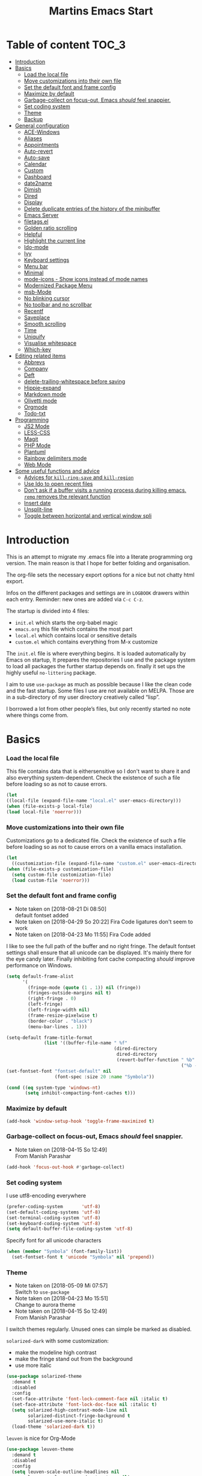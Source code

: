 ﻿#+TITLE: Martins Emacs Start
#+OPTIONS: html-postamble:nil html-preamble:t tex:t
#+OPTIONS: toc:3 num:nil ^:nil creator:nil timestamp:nil d:t
* Table of content                                                    :TOC_3:
- [[#introduction][Introduction]]
- [[#basics][Basics]]
    - [[#load-the-local-file][Load the local file]]
    - [[#move-customizations-into-their-own-file][Move customizations into their own file]]
    - [[#set-the-default-font-and-frame-config][Set the default font and frame config]]
    - [[#maximize-by-default][Maximize by default]]
    - [[#garbage-collect-on-focus-out-emacs-should-feel-snappier][Garbage-collect on focus-out, Emacs /should/ feel snappier.]]
    - [[#set-coding-system][Set coding system]]
    - [[#theme][Theme]]
    - [[#backup][Backup]]
- [[#general-configuration][General configuration]]
    - [[#ace-windows][ACE-Windows]]
    - [[#aliases][Aliases]]
    - [[#appointments][Appointments]]
    - [[#auto-revert][Auto-revert]]
    - [[#auto-save][Auto-save]]
    - [[#calendar][Calendar]]
    - [[#custom][Custom]]
    - [[#dashboard][Dashboard]]
    - [[#date2name][date2name]]
    - [[#dimish][Dimish]]
    - [[#dired][Dired]]
    - [[#display][Display]]
    - [[#delete-duplicate-entries-of-the-history-of-the-minibuffer][Delete duplicate entries of the history of the minibuffer]]
    - [[#emacs-server][Emacs Server]]
    - [[#filetagsel][filetags.el]]
    - [[#golden-ratio-scrolling][Golden ratio scrolling]]
    - [[#helpful][Helpful]]
    - [[#highlight-the-current-line][Highlight the current line]]
    - [[#ido-mode][Ido-mode]]
    - [[#ivy][Ivy]]
    - [[#keyboard-settings][Keyboard settings]]
    - [[#menu-bar][Menu bar]]
    - [[#minimal][Minimal]]
    - [[#mode-icons---show-icons-instead-of-mode-names][mode-icons - Show icons instead of mode names]]
    - [[#modernized-package-menu][Modernized Package Menu]]
    - [[#msb-mode][msb-Mode]]
    - [[#no-blinking-cursor][No blinking cursor]]
    - [[#no-toolbar-and-no-scrollbar][No toolbar and no scrollbar]]
    - [[#recentf][Recentf]]
    - [[#saveplace][Saveplace]]
    - [[#smooth-scrolling][Smooth scrolling]]
    - [[#time][Time]]
    - [[#uniquify][Uniquify]]
    - [[#visualise-whitespace][Visualise whitespace]]
    - [[#which-key][Which-key]]
- [[#editing-related-items][Editing related items]]
    - [[#abbrevs][Abbrevs]]
    - [[#company][Company]]
    - [[#deft][Deft]]
    - [[#delete-trailing-whitespace-before-saving][delete-trailing-whitespace before saving]]
    - [[#hippie-expand][Hippie-expand]]
    - [[#markdown-mode][Markdown mode]]
    - [[#olivetti-mode][Olivetti mode]]
    - [[#orgmode][Orgmode]]
    - [[#todo-txt][Todo-txt]]
- [[#programming][Programming]]
    - [[#js2-mode][JS2 Mode]]
    - [[#less-css][LESS-CSS]]
    - [[#magit][Magit]]
    - [[#php-mode][PHP Mode]]
    - [[#plantuml][Plantuml]]
    - [[#rainbow-delimiters-mode][Rainbow delimiters mode]]
    - [[#web-mode][Web Mode]]
- [[#some-useful-functions-and-advice][Some useful functions and advice]]
    - [[#advices-for-kill-ring-save-and-kill-region][Advices for =kill-ring-save= and =kill-region=]]
    - [[#use-ido-to-open-recent-files][Use Ido to open recent files]]
    - [[#dont-ask-if-a-buffer-visits-a-running-process-during-killing-emacs-remq-removes-the-relevant-function][Don't ask if a buffer visits a running process during killing emacs. =remq= removes the relevant function]]
    - [[#insert-date][Insert date]]
    - [[#unsplit-line][Unsplit-line]]
    - [[#toggle-between-horizontal-and-vertical-window-spli][Toggle between horizontal and vertical window spli]]

* Introduction
  :PROPERTIES:
  :CUSTOM_ID: introduction
  :END:
  This is an attempt to migrate my .emacs file into a literate programming org
  version. The main reason is that I hope for better folding and organisation.

  The org-file sets the necessary export options for a nice but not chatty html export.

  Infos on the different packages and settings are in =LOGBOOK= drawers within each
  entry. Reminder: new ones are added via =C-c C-z=.

  The startup is divided into 4 files:
  - =init.el= which starts the org-babel magic
  - =emacs.org= this file which contains the most part
  - =local.el= which contains local or sensitive details
  - =custom.el= which contains everything from M-x customize

  The =init.el= file is where everything begins. It is loaded automatically by Emacs on
  startup, It prepares the repositories I use and the package system to load all packages
  the further startup depends on. finally it set ups the highly useful =no-littering=
  package.

 I aim to use =use-package= as much as possible because I like the clean code and the fast
startup. Some files I use are not available on MELPA. Those are in a sub-directory of my
user directory creatively called “lisp”.

I borrowed a lot from other people’s files, but only recently started no note where things
come from.
* Basics
*** Load the local file
    This file contains data that is eithersensitive so I don't want to share it and also
    everything system-dependent. Check the existence of such a file before loading so as
    not to cause errors.
#+BEGIN_SRC emacs-lisp
(let
((local-file (expand-file-name "local.el" user-emacs-directory)))
(when (file-exists-p local-file)
(load local-file 'noerror)))
#+END_SRC
*** Move customizations into their own file
    Customizations go to a dedicated file. Check the existence of such a file before loading so as
    not to cause errors on a vanilla emacs installation.
   #+begin_src emacs-lisp
    (let
      ((customization-file (expand-file-name "custom.el" user-emacs-directory)))
    (when (file-exists-p customization-file)
      (setq custom-file customization-file)
      (load custom-file 'noerror)))
   #+end_src
*** Set the default font and frame config
    :LOGBOOK:
    - Note taken on [2018-08-21 Di 08:50] \\
      default fontset added
    - Note taken on [2018-04-29 So 20:22]
      Fira Code ligatures don't seem to work
    - Note taken on [2018-04-23 Mo 11:55]
      Fira Code added
    :END:
    I like to see the full path of the buffer and no right fringe. The default fontset
    settings shall ensure that all unicode can be displayed. It's mainly there for the eye
 candy later. Finally inhibiting font cache compacting /should/ improve performance on
    Windows.
    #+begin_src emacs-lisp
      (setq default-frame-alist
            '(
              (fringe-mode (quote (1 . 1)) nil (fringe))
              (fringes-outside-margins nil t)
              (right-fringe . 0)
              (left-fringe)
              (left-fringe-width nil)
              (frame-resize-pixelwise t)
              (border-color . "black")
              (menu-bar-lines . 1)))

      (setq-default frame-title-format
                    (list '((buffer-file-name " %f"
                                              (dired-directory
                                               dired-directory
                                               (revert-buffer-function " %b"
                                                                       ("%b - Dir:  " default-directory)))))))
      (set-fontset-font "fontset-default" nil
                        (font-spec :size 20 :name "Symbola"))

      (cond ((eq system-type 'windows-nt)
             (setq inhibit-compacting-font-caches t)))
    #+end_src
*** Maximize by default
    #+begin_src emacs-lisp
    (add-hook 'window-setup-hook 'toggle-frame-maximized t)
    #+end_src
*** Garbage-collect on focus-out, Emacs /should/ feel snappier.
    :LOGBOOK:
    - Note taken on [2018-04-15 So 12:49] \\
      From Manish Parashar
    :END:
    #+begin_src emacs-lisp
    (add-hook 'focus-out-hook #'garbage-collect)
    #+end_src
*** Set coding system
    I use utf8-encoding everywhere
    #+begin_src emacs-lisp
    (prefer-coding-system       'utf-8)
    (set-default-coding-systems 'utf-8)
    (set-terminal-coding-system 'utf-8)
    (set-keyboard-coding-system 'utf-8)
    (setq default-buffer-file-coding-system 'utf-8)
    #+end_src
    Specify font for all unicode characters
    #+BEGIN_SRC emacs-lisp
      (when (member "Symbola" (font-family-list))
        (set-fontset-font t 'unicode "Symbola" nil 'prepend))
    #+END_SRC
*** Theme
    :LOGBOOK:
    - Note taken on [2018-05-09 Mi 07:57] \\
      Switch to =use-package=
    - Note taken on [2018-04-23 Mo 15:51] \\
      Change to aurora theme
    - Note taken on [2018-04-15 So 12:49] \\
      From Manish Parashar
    :END:
    I switch themes regularly. Unused ones can simple be marked as disabled.

    =solarized-dark= with some customization:
    - make the modeline high contrast
    - make the fringe stand out from the background
    - use more italic
    #+begin_src emacs-lisp
      (use-package solarized-theme
        :demand t
        :disabled
        :config
        (set-face-attribute 'font-lock-comment-face nil :italic t)
        (set-face-attribute 'font-lock-doc-face nil :italic t)
        (setq solarized-high-contrast-mode-line nil
              solarized-distinct-fringe-background t
              solarized-use-more-italic t)
        (load-theme 'solarized-dark t))
    #+end_src

    =leuven= is nice for Org-Mode
    #+BEGIN_SRC emacs-lisp
          (use-package leuven-theme
            :demand t
            :disabled
            :config
            (setq leuven-scale-outline-headlines nil
                  leuven-scale-org-agenda-structure nil)
            (load-theme 'leuven t)
            )
    #+END_SRC

    =poet= is also nice but required changing the faces for =org-column= and =org-column-header= to be useful
    #+BEGIN_SRC emacs-lisp
      (use-package poet-theme
        :demand t
        :config
            (set-face-attribute 'default nil :family "monofur" :height 110)
            (set-face-attribute 'fixed-pitch nil :family "monofur")
            (set-face-attribute 'variable-pitch nil :family "Baskerville Old Face")
            (load-theme 'poet t))
    #+END_SRC

    =doom-nova= is my newest favorite but has issues with =org-bullets=. These have been
    resolved due to proper fontset settings.
    #+BEGIN_SRC emacs-lisp
      (use-package doom
        :demand t
        :disabled
        :config
        (load-theme 'doom-nova t)
        ;(doom-themes-org-config)
        (doom-themes-visual-bell-config))
    #+END_SRC
*** Backup
    :LOGBOOK:
    - Note taken on [2018-04-29 So 20:40] \\
      Trying ideas from https://www.emacswiki.org/emacs/BackupDirectory
    :END:
    Backups should be more than one and go in a dedicated directory
    #+begin_src emacs-lisp
    (setq
    backup-by-copying t      ; don't clobber symlinks
    delete-old-versions t
    kept-new-versions 6
    kept-old-versions 2
    version-control t)       ; use versioned backups
    #+end_src
* General configuration
*** ACE-Windows
    :LOGBOOK:
    - Note taken on [2018-05-24 Do 21:22] \\
      Von https://www.suenkler.info/notes/emacs-config/
    :END:
    This package allows for easy window switching
    #+BEGIN_SRC emacs-lisp
    (use-package ace-window
    :ensure t
    :init
    (progn
    (global-set-key [remap other-window] 'ace-window)
    (custom-set-faces
    '(aw-leading-char-face
    ((t (:inherit ace-jump-face-foreground :height 3.0)))))))
    #+END_SRC
*** Aliases
    [2013-09-03 Di 23:45] I learned from https://sites.google.com/site/steveyegge2/effective-emacs how to add
    aliases which seems handy. The first entry is just a sample to remind me of the syntax
    #+begin_src emacs-lisp
    (defalias 'qrr 'query-replace-regexp)
    #+end_src
*** Appointments
I start to use the appointment system as well, so I need to activate it. I don't want to
be reminded more then twice before the appointment itself. I also want the diary entries
sorted.
#+BEGIN_SRC emacs-lisp
(appt-activate 1)
(setq appt-message-warning-time 10
appt-display-interval 5)
(add-hook 'diary-list-entries-hook 'diary-sort-entries t)
#+END_SRC
[2018-05-28 Mo 18:04]
*** Auto-revert
      No messages for =auto-revert=
      #+begin_src emacs-lisp
        (use-package autorevert
        :ensure nil
        :config
         (setq auto-revert-verbose nil
               global-auto-revert-mode t
               global-auto-revert-non-file-buffers t))
      #+end_src
*** Auto-save
:LOGBOOK:
- Note taken on [2018-07-19 Do 18:49] \\
  Added the code for =auto-save-file-name-transforms=
:END:
=no-littering= seems not to include this so I'll add it here
#+BEGIN_SRC emacs-lisp
(setq auto-save-file-name-transforms '((".*" "~/.emacs.d/data/auto-save/\\1" t)))
#+END_SRC

[2013-05-12 So 16:50] The following code is borrowed from prelude
(http://github.com/bbatsov/prelude) to automatically save files on buffer or
window-switching. It doesn't work reliably and I'll use now the builtin config below.
  (defun martin/auto-save-command ()
    "Save the current buffer on buffer or window-switching."
    (when (and buffer-file-name
               (buffer-modified-p (current-buffer))
               (file-writable-p buffer-file-name))
      (message "Saving %s" buffer-file-name)
      (save-buffer)))

    (defadvice switch-to-buffer (before save-buffer-now activate)
    "Invoke `martin/auto-save-command' before `switch-to-window'."
    (martin/auto-save-command))

    (defadvice other-window (before other-window-now activate)
    "Invoke `martin/auto-save-command' before `other-window'."
    (martin/auto-save-command))

Emacs 26.1 has builtin auto-save. I'll use that now with auto-saving once a minute rather
than the default 5 seconds.
#+BEGIN_SRC emacs-lisp
(setq auto-save-visited-interval 60)
(auto-save-visited-mode 1)
#+END_SRC
*** Calendar
    :LOGBOOK:
    - Note taken on [2018-05-13 So 21:44] \\
      It seems =filter-visible-calendar-holidays= is replaced by =holiday-filter-visible-calendar=
    - Note taken on [2014-10-18 Sa 21:37] \\
      variable names change for holiday: all need to start with 'holiday' now
    :END:
    I prefer German names and local holidays

    #+begin_src emacs-lisp
      (setq calendar-date-style 'european
            calendar-week-start-day 1
            calendar-latitude [48 9 north]
            calendar-longitude [11 34 east]
            calendar-time-display-form
            '(24-hours ":" minutes
                       (if time-zone " (")
                       time-zone
                       (if time-zone ")"))
            calendar-day-name-array ["Sonntag" "Montag" "Dienstag" "Mittwoch"
                                     "Donnerstag" "Freitag" "Samstag"]
            calendar-month-name-array ["Januar" "Februar" "März" "April" "Mai"
                                       "Juni" "Juli" "August" "September"
                                       "Oktober" "November" "Dezember"]
            solar-n-hemi-seasons
            '("Frühlingsanfang" "Sommeranfang" "Herbstanfang" "Winteranfang")
            holiday-general-holidays
            '((holiday-fixed 1 1 "Neujahr")
              (holiday-fixed 5 1 "1. Mai")
              (holiday-float 5 0 2 "Muttertag")
              (holiday-fixed 10 3 "Tag der Deutschen Einheit"))
            holiday-christian-holidays
            '(
              (holiday-float 12 0 -4 "1. Advent" 24)
              (holiday-float 12 0 -3 "2. Advent" 24)
              (holiday-float 12 0 -2 "3. Advent" 24)
              (holiday-float 12 0 -1 "4. Advent" 24)
              (holiday-fixed 12 25 "1. Weihnachtstag")
              (holiday-fixed 12 26 "2. Weihnachtstag")
              (holiday-fixed 1 6 "Heilige Drei Könige")
              (holiday-easter-etc -48 "Rosenmontag")
              (holiday-easter-etc -2 "Karfreitag")
              (holiday-easter-etc  0 "Ostersonntag")
              (holiday-easter-etc +1 "Ostermontag")
              (holiday-easter-etc +39 "Christi Himmelfahrt")
              (holiday-easter-etc +49 "Pfingstsonntag")
              (holiday-easter-etc +50 "Pfingstmontag")
              (holiday-easter-etc +60 "Fronleichnam")
              (holiday-fixed 8 15 "Mariä Himmelfahrt")
              (holiday-fixed 11 1 "Allerheiligen")
              (holiday-float 11 3 1 "Buß- und Bettag" 16)
              (holiday-float 11 0 1 "Totensonntag" 20)
              (holiday-fixed 12  8 "Mariä Empfängnis"))
            calendar-holidays
            (append holiday-general-holidays holiday-local-holidays holiday-other-holidays
                    holiday-christian-holidays holiday-solar-holidays))
    #+end_src
*** Custom
:PROPERTIES:
:CREATED:  [2018-12-15 Sa 18:32]
:END:
I prefer setting things in this file rather than = custom.el=.
#+BEGIN_SRC emacs-lisp
  (use-package system-packages
    :custom
    (system-packages-noconfirm t))

  (use-package emacs
    :ensure nil
    :custom
    (ad-redefinition-action 'accept)
    (blink-cursor-mode nil)
    (byte-compile-warnings
     (quote
      (redefine callargs free-vars unresolved obsolete noruntime interactive-only)))
    (column-number-mode t)(compilation-message-face (quote default))
    (confirm-nonexistent-file-or-buffer nil)
    (debug-on-quit nil)
    (delete-by-moving-to-trash t)
    (delete-selection-mode t)
    (display-line-numbers-type nil)
    (echo-keystrokes 0.5)
    (electric-pair-mode t)
    (fast-but-imprecise-scrolling t)
    (fill-column 90)
    (global-font-lock-mode t nil (font-lock))
    (indent-region-mode t)
    (indent-tabs-mode nil "Spaces!")
    (indicate-empty-lines t)
    (inhibit-startup-screen t "Don't show splash screen")
    (initial-buffer-choice t)
    (initial-scratch-message nil)
    (kill-whole-line t)
    (line-spacing 0.2)
    (linum-format " %6d ")
    (mouse-drag-copy-region t)
    (require-final-newline t)
    (save-interprogram-paste-before-kill t)
    (sentence-end-double-space nil)
    (show-paren-mode t)
    (size-indication-mode t)
    (special-display-buffer-names (quote ("*Completions*")))
    (tab-width 2)
    (use-dialog-box nil "Disable dialog boxes")
    (visible-bell t))

  (use-package custom
    :ensure nil
    :custom
    (custom-safe-themes t "Treat all themes as safe"))
#+END_SRC
*** Dashboard
    :LOGBOOK:
    - Note taken on [2018-05-19 Sa 18:22] \\
      Nice idea but not really useful.
    :END:
    A nice dashboard when Emacs is started.
    #+begin_src emacs-lisp
            (use-package dashboard
            :config
            (dashboard-setup-startup-hook)
            (setq initial-buffer-choice (lambda () (get-buffer "*dashboard*"))
                  dashboard-startup-banner 'official
                  dashboard-banner-logo-title (message "Emacs ready in %s with %d garbage collections."
                  (format "%.2f seconds"
                  (float-time
                  (time-subtract after-init-time before-init-time)))
                  gcs-done)
                  dashboard-items '((recents  . 10)
                              (bookmarks . 5)
                              (agenda . 5)))
            :demand t)
    #+end_src
*** date2name
    :LOGBOOK:
- Note taken on [2018-07-20 Fr 08:48] \\
  From Karl Voit's .emacs
:END:

    https://github.com/DerBeutlin/date2name.el provides =date2name-dired-add-date-to-name()=
    which is an Elisp-native re-implementation of [[https://github.com/novoid/date2name][date2name]]:

#+BEGIN_SRC emacs-lisp
  (use-package date2name
    :load-path "lisp/date2name.el/"
    :demand t)
    #+END_SRC
*** Dimish
    :LOGBOOK:
    - Note taken on [2018-05-13 So 21:09] \\
    Added from http://www.star.bris.ac.uk/bjm/emacs.html
    :END:
    Diminish minor modes from mode line to save space
    #+begin_src emacs-lisp
      (use-package diminish
      :ensure t
      :demand t
      :diminish abbrev-mode
      :diminish auto-fill-function
      :diminish eldoc-mode
      :diminish counsel-mode
      :diminish visual-line-mode
      :diminish undo-tree-mode
      :diminish company-mode)
    #+end_src
*** Dired
:LOGBOOK:
- Note taken on [2018-10-28 So 12:13] \\
  There is a new way to hide details in =dired=. Seems to be enough instead of dired-details
  so I removed it. Also added some other goodies.
:END:
Config =dired= with =use-package=
#+BEGIN_SRC emacs-lisp
  (use-package dired
    :ensure nil
    :custom (dired-dwim-target t "guess a target directory")
    :hook
    (dired-mode . dired-hide-details-mode))
#+END_SRC

This provides a sidebar with a dired buffer for the current directory
#+BEGIN_SRC emacs-lisp
  (use-package dired-toggle
    :defer t)
#+END_SRC

Usually I'm not interested in dotfiles
#+BEGIN_SRC emacs-lisp
  (use-package dired-hide-dotfiles
    :bind
    (:map dired-mode-map
          ("." . dired-hide-dotfiles-mode))
    :hook
    (dired-mode . dired-hide-dotfiles-mode))
#+END_SRC

And I like more colors
#+BEGIN_SRC emacs-lisp
  (use-package diredfl
    :hook
    (dired-mode . diredfl-mode))
#+END_SRC

From http://pragmaticemacs.com/emacs/tree-style-directory-views-in-dired-with-dired-subtree/

The dired-subtree package (part of the magnificent dired hacks) improves on this by allowing you to expand subdirectories in place, like a tree structure. To install the package, use the following code:
#+BEGIN_SRC emacs-lisp
  (use-package dired-subtree
    :config
    (bind-keys :map dired-mode-map
               ("i" . dired-subtree-insert)
               (";" . dired-subtree-remove)))
#+END_SRC

This sets up the keybinds so that in dired, hitting i on a subdirectory expands it in
place with an indented listing. You can expand sub-subdirectories in the same way, and so
on. Hitting ; inside an expanded subdirectory collapses it.
*** Display
:PROPERTIES:
:CREATED:  [2018-12-15 Sa 18:06]
:END:
Display related settings
#+BEGIN_SRC emacs-lisp
  (setq global-display-line-numbers-mode t
        global-hl-line-sticky-flag t
        global-visual-line-mode t)
#+END_SRC
*** Delete duplicate entries of the history of the minibuffer
:LOGBOOK:
- Note taken on [2018-07-19 Do 18:37] \\
  From Karl Voit's .emacs
:END:
«If the value of this variable is t, that means when adding a new
history element, all previous identical elements are deleted.» from:
http://www.gnu.org/software/emacs/manual/html_node/elisp/Minibuffer-History.html

#+BEGIN_SRC emacs-lisp
(setq history-delete-duplicates t)
#+END_SRC

*** Emacs Server
Useful to reuse the already running instance
#+BEGIN_SRC emacs-lisp
(server-start)
#+END_SRC
*** filetags.el
:LOGBOOK:
- Note taken on [2018-07-20 Fr 08:47] \\
  From Karl Voit's .emacs
:END:

https://github.com/DerBeutlin/filetags.el provides =filetags-dired-update-tags()= which is
an Elisp-native re-implementation of [[https://github.com/novoid/filetags/][filetags]]:

It requires =ivy= to work so I used =package-install= to install it from Melpa. Afterwards
it seems to work. At least on ArchLabs it also requires the =s= package so I'll add that.
#+BEGIN_SRC emacs-lisp
(require 's)
#+END_SRC

#+BEGIN_SRC emacs-lisp
  (use-package filetags
    :load-path  "lisp/filetags.el/"
    :demand t
    :config
    (setq filetags-load-controlled-vocabulary-from-file t) ;; read CV from .filetags files within same or upper directories
  )
#+END_SRC
*** Golden ratio scrolling
    Improved scrolling in larger files
    #+BEGIN_SRC emacs-lisp
      (use-package golden-ratio-scroll-screen
        :ensure t
        :bind(([remap scroll-down-command] . golden-ratio-scroll-screen-down)
              ([remap scroll-up-command] . golden-ratio-scroll-screen-up)))
    #+END_SRC

*** Helpful
:PROPERTIES:
:CREATED:  [2018-12-17 Mo 10:21]
:END:
Helpful is a useful replacement for the standard help buffer see [[https://github.com/Wilfred/helpful][GitHub - Wilfred/helpful: A better Emacs *help* buffer]]
#+BEGIN_SRC emacs-lisp
  (use-package helpful
    :bind (
           ("C-h f" . helpful-callable)
           ("C-h v" . helpful-variable)
           ("C-h k" . helpful-key)))
#+END_SRC
*** Highlight the current line
    :LOGBOOK:
    - Note taken on [2013-07-13 Sa 20:13] \\
      It needs to be =global-hl-line-mode= otherwise it won't work globally
    :END:
    Set a custom face, so we can recognize it from the normal (selection) marking
    #+begin_src emacs-lisp
    (global-hl-line-mode 1)
    (setq hl-line-face 'hl-line)
    #+end_src
*** Ido-mode
    :LOGBOOK:
    - Note taken on [2018-10-01 Mo 21:20] \\
      Disabled I use ivy instead
    - Note taken on [2018-05-18 Fr 21:47] \\
      Added ido-enable-flex-matching t
    - Note taken on [2018-05-08 Tue 20:47] \\
      Prefer use-package to defer loading
    :END:
    Ido mode is very cool for buffer management. This uses =use-package= rather than
    =custom.el=.
    #+begin_src emacs-lisp
      (use-package ido
      :config
      :disabled t
      (setq ido-create-new-buffer (quote always)
      ido-enable-flex-matching t)
      (ido-mode (quote buffers))
      :ensure nil)
    #+end_src
*** Ivy
:PROPERTIES:
:CREATED:  [2018-07-24 Di 21:32]
:END:
Yet another completion tool. From
https://www.reddit.com/r/emacs/comments/910pga/tip_how_to_use_ivy_and_its_utilities_in_your/
#+BEGIN_SRC emacs-lisp
  (use-package ivy
    :diminish
    :bind (("C-c C-r" . ivy-resume)
           ("C-x B" . ivy-switch-buffer-other-window))
    :config
    (setq ivy-count-format "(%d/%d) "
          ivy-display-style 'fancy
          ivy-use-virtual-buffers t
          ivy-virtual-abbreviate 'full)
    (ivy-mode))

  (use-package counsel
    :after ivy
    :ensure t
    :config (counsel-mode)
    :bind ("\C-x\C-r" . counsel-recentf))

  (use-package ivy-rich
    :after ivy
    :config
    (setq ivy-rich-path-style 'abbrev)
    (ivy-rich-mode 1))

  (use-package swiper
    :after ivy
    :ensure t
    :bind (("C-s" . swiper)
           ("C-r" . swiper)))
#+END_SRC
*** Keyboard settings
    :LOGBOOK:
    - Note taken on [2018-09-17 Mo 10:33] \\
      C-c C-r is now bound within org so the somment-region keybinding doesn't work anymore
    - Note taken on [2016-12-11 So 11:56] \\
      I don't use =org-trello= anymore so back to =occur= binding.
    - Note taken on [2013-08-18 So 18:30] \\
      the key binding for =occur= is removed because it's also used by =org-trello=
    :END:
    This is a list of special key settings for different functions I use a lot:
    - have RET indent according to mode
      #+begin_src emacs-lisp
      (global-set-key (kbd "RET") 'newline-and-indent)
      #+end_src
    - make it easy to call =occur=
      #+begin_src emacs-lisp
      (global-set-key "\C-co" 'occur)
      #+end_src
    - I found =ibuffer= on
      http://ergoemacs.org/emacs/emacs_buffer_management.html.
      This seems better than =buffer-menu=
      #+begin_src emacs-lisp
        (defalias 'list-buffers 'ibuffer)
      #+end_src
    - I never use =set-fill-column= but want to find a file
      #+begin_src emacs-lisp
        (define-key ctl-x-map "f" 'find-file)
      #+end_src
    - make it easy to comment a region (C-u C-c C-r uncomments the region)
      #+begin_src emacs-lisp
      ;  (global-set-key "\C-c\C-r" 'comment-region)
      #+end_src
    - make it easy to go to a line
      #+begin_src emacs-lisp
        (global-set-key "\M-g" 'goto-line)
      #+end_src
    - easily revert a buffer
      #+begin_src emacs-lisp
      (global-set-key "\C-c\C-v" '(lambda () (interactive) (revert-buffer nil t)))
      #+end_src
    - Use "y or n" answers instead of full words "yes or no"
      #+begin_src emacs-lisp
      (fset 'yes-or-no-p 'y-or-n-p)
      #+end_src
*** Menu bar
:PROPERTIES:
:CREATED:  [2018-10-28 So 11:47]
:END:
:LOGBOOK:
- Note taken on [2018-10-28 So 11:49] \\
  Cool idea from [[https://github.com/a13/emacs.d][GitHub - a13/emacs.d]]
:END:
Most of the time I don't  need the menu bar but it's useful to quickly get to it
#+BEGIN_SRC emacs-lisp
  (use-package menu-bar
    :ensure nil
    :config
    (menu-bar-mode -1)
    :bind
    ([S-f10] . menu-bar-mode))
#+END_SRC

*** Minimal
Replace the mode-line by a single small line. Useful for distraction-free writing
#+BEGIN_SRC emacs-lisp
(use-package minimal
  :load-path "lisp/minimal"
  :demand t)
#+END_SRC
*** mode-icons - Show icons instead of mode names

https://github.com/ryuslash/mode-icons

via: https://www.reddit.com/r/emacs/comments/5fjri7/how_to_use_git_logo_in_modeline_instead_of/

This enhances the style of Emacs IMHO.

#+BEGIN_SRC emacs-lisp
(use-package mode-icons
  :demand t
  :config
  (mode-icons-mode)
)
#+END_SRC
*** Modernized Package Menu
:PROPERTIES:
:CREATED:  [2018-10-28 So 11:38]
:END:
Improves the package menu via [[https://github.com/a13/emacs.d][GitHub - a13/emacs.d]]

#+BEGIN_SRC emacs-lisp
  (use-package paradox
    :defer 1
    :config
    (paradox-enable))
#+END_SRC
*** msb-Mode
    :LOGBOOK:
    - Note taken on [2018-05-07 Mon 21:59] \\
      Added use-package rather than custom.el
    :END:
    From https://www.gnu.org/software/emacs/manual/html_node/emacs/Buffer-Menus.html: MSB
    global minor mode (“MSB” stands for “mouse select buffer”) provides a different and
    customizable mouse buffer menu which you may prefer. It replaces the mouse-buffer-menu
    commands, normally bound to C-Down-mouse-1 and C-<F10>, with its own commands, and
    also modifies the menu-bar buffer menu.

    #+begin_src emacs-lisp
    (use-package msb
    :config
    (msb-mode 1)
    :ensure nil)
    #+end_src
*** No blinking cursor
    I find a blinking cursor distracting.
    #+begin_src emacs-lisp
    (blink-cursor-mode 0)
    #+end_src
*** No toolbar and no scrollbar
    I don't need the big icons and prefer more screen real estate. See also
    https://sites.google.com/site/steveyegge2/effective-emacs
    #+begin_src emacs-lisp
    (if (fboundp 'tool-bar-mode) (tool-bar-mode -1))
    (if (fboundp 'scroll-bar-mode) (scroll-bar-mode -1))
    #+end_src
*** Recentf
    :LOGBOOK:
    - Note taken on [2018-08-09 Do 22:58] \\
      Exclude the no-littering directories
    - Note taken on [2018-05-07 Mon 21:38] \\
      Added to reduce startup time
    :END:
An idea from https://blog.d46.us/advanced-emacs-startup/ to reduce emacs startup time
#+begin_src emacs-lisp
  (use-package recentf
  :config
  (setq recentf-max-saved-items 40
        recentf-max-menu-items 15
        recentf-menu-open-all-flag t
        ;; disable recentf-cleanup on Emacs start, because it can cause
        ;; problems with remote files
        recentf-auto-cleanup 'never)
  (add-to-list 'recentf-exclude  '("/\\.emacs\\.d/elpa/"))
  (add-to-list 'recentf-exclude no-littering-var-directory)
  (add-to-list 'recentf-exclude no-littering-etc-directory)
  (recentf-mode +1))
#+end_src
*** Saveplace
    :LOGBOOK:
    - Note taken on [2018-05-08 Tue 20:59] \\
      Switch to =use-package=
    :END:
    #+begin_src emacs-lisp
      (use-package saveplace
        :config
        (save-place-mode t)
        :ensure nil)
    #+end_src
*** Smooth scrolling
    :LOGBOOK:
    - Note taken on [2013-11-02 Sa 22:07] \\
      Newly added
    :END:
    Emacs's default scrolling behavior, like a lot of the default Emacs experience, is
    pretty idiosyncratic. The following snippet makes for a smoother scrolling behavior
    when using keyboard navigation.

    #+begin_src emacs-lisp
     (setq redisplay-dont-pause t
           scroll-margin 1
           scroll-step 1
           scroll-conservatively 10000
           scroll-preserve-screen-position 1)
   #+end_src
*** Time
:PROPERTIES:
:CREATED:  [2018-12-15 Sa 18:31]
:END:
Settings for the time in the mode line
#+BEGIN_SRC emacs-lisp
  (use-package time
    :defer t
    :ensure nil
    :custom
    (display-time-default-load-average nil)
    (display-time-24hr-format t)
    (display-time-day-and-date t)
    (display-time-interval 30)
    (display-time-string-forms
     (quote
      ((if display-time-day-and-date
           (format "%s %s. %s " dayname day monthname)
         "")
       (format "%s:%s%s"
               (if display-time-24hr-format 24-hours 12-hours)
               minutes
               (if display-time-24hr-format "" am-pm)))))
    :config
    (display-time-mode t))
#+END_SRC
*** Uniquify
    Emacs's standard method for making buffer names unique adds <2>, <3>, etc. to the end
    of (all but one of) the buffers. =uniquify= replaces that behavior, for buffers
    visiting files and dired buffers, with a uniquification that adds parts of the file
    name until the buffer names are unique.
    #+begin_src emacs-lisp
      (use-package uniquify
        :config
        (setq uniquify-buffer-name-style 'forward)
        :ensure nil)
    #+end_src
*** Visualise whitespace
    :LOGBOOK:
    - Note taken on [2018-05-13 So 21:09] \\
    Added from http://www.star.bris.ac.uk/bjm/emacs.html
    :END:
    This can be useful to find trailing whitespaces. I won't need it often.
    #+begin_src emacs-lisp
    (use-package whitespace
    :diminish whitespace-mode)
    #+end_src
*** Which-key
:PROPERTIES:
:CREATED:  [2018-12-09 So 22:41]
:END:
=which-key= provides visual hints for keybindings
#+BEGIN_SRC emacs-lisp
(use-package which-key)
(which-key-mode)
#+END_SRC
* Editing related items
*** Abbrevs
    I use abbrevs mainly to correct common spelling errors
    #+begin_src emacs-lisp
    (setq-default abbrev-mode t)     ;; enable abbreviations
    (setq save-abbrevs 'silently)    ;; save abbreviations upon exiting emacs
    (if (file-exists-p abbrev-file-name)
    (quietly-read-abbrev-file))  ;; reads the abbreviations file on startup
    #+end_src
*** Comment lines
    :LOGBOOK:
    - Note taken on [2018-05-26 Sa 19:17] \\
      From http://www.star.bris.ac.uk/bjm/emacs.html
    :END:
    Comment lines easily
    #+BEGIN_SRC emacs-lisp
    (use-package comment-dwim-2
    :bind (("M-;" . comment-dwim-2)))
    #+END_SRC
*** Company
    :LOGBOOK:
    - Note taken on [2015-12-18 Fr 09:18] \\
      Added as a try
    :END:
    Let's try auto-complete in emacs.
    Accorcing to the docs this should provide company globally and load company mode html
    backend
    #+begin_src emacs-lisp
    (use-package company-web
    :diminish t)
    (add-hook 'after-init-hook 'global-company-mode)
    #+end_src

    Some more config coming from
    https://www.reddit.com/r/emacs/comments/8z4jcs/tip_how_to_integrate_company_as_completion/
    #+BEGIN_SRC emacs-lisp
      (use-package company
        :diminish
        :config
        (setq company-begin-commands '(self-insert-command)
              company-minimum-prefix-length 2
              company-show-numbers t
              company-tooltip-align-annotations 't)
        (global-company-mode t))
    #+END_SRC
    including nice GUI
    #+BEGIN_SRC emacs-lisp
      (use-package company-box
        :after company
        :diminish
        :hook (company-mode . company-box-mode))
    #+END_SRC
    Some additional settings mentioned on https://github.com/osv/company-web
    #+begin_src emacs-lisp
    (setq company-tooltip-limit 20)                      ; bigger popup window
    (setq company-tooltip-align-annotations 't)          ; align annotations to the right tooltip border
    (setq company-idle-delay .3)                         ; decrease delay before autocompletion popup shows
    (setq company-begin-commands '(self-insert-command)) ; start autocompletion only after typing
    #+end_src
*** Deft
    :LOGBOOK:
    - Note taken on [2018-04-29 So 21:08] \\
      Changed deft-use-filename-as-title to nil which seems to use the filter string
      Removed the global-key because C-c d to insert date is more convenient
    - Note taken on [2018-02-26 Mon 22:35] \\
      Added for a test
    :END:
    Deft is an Emacs mode for quickly browsing, filtering, and editing directories of
    plain text notes, inspired by Notational Velocity.

    I want readable filenames =deft-use-filename-as-title= is =nil= but
    =deft-use-filter-string-for-filename= is non-nil: In this case the title shown is
    parsed from the first line of the file while also generating readable filenames for
    new files based on the filter string. That also gets added as a title into the file.
    #+begin_src emacs-lisp
    (use-package deft
    :init
    (setq deft-directory (concat cloud-dir "Notes"))
    :config
    (setq deft-default-extension "md"
    deft-use-filename-as-title nil
    deft-use-filter-string-for-filename t
    deft-auto-save-interval 0
    deft-file-naming-rules
      '((noslash . "-")
        (nospace . "-")
        (case-fn . downcase)))
    :bind ("C-c d" . deft))
    #+end_src
*** delete-trailing-whitespace before saving
:LOGBOOK:
- Note taken on [2018-07-19 Do 18:39] \\
  From Karl Voit's .emacs
:END:

I don't want to see trailing whitespace. Adding this as a general =before-save-hook= does the job
automatically upon save:

#+BEGIN_SRC emacs-lisp
(add-hook 'before-save-hook 'delete-trailing-whitespace)
#+END_SRC
*** Hippie-expand
    :LOGBOOK:
    - Note taken on [2018-05-13 So 21:18] \\
      Added from http://www.star.bris.ac.uk/bjm/emacs.html
    :END:
    This is a useful extension to text expansion
    #+begin_src emacs-lisp
      (global-set-key (kbd "M-/") 'hippie-expand)
      (setq hippie-expand-try-functions-list
            '(try-expand-dabbrev
              try-expand-dabbrev-all-buffers
              try-expand-dabbrev-from-kill
              try-complete-file-name-partially
              try-complete-file-name
              try-expand-all-abbrevs
              try-expand-list
              try-expand-line
              try-complete-lisp-symbol-partially
              try-complete-lisp-symbol)
            hippie-expand-dabbrev-as-symbol t
            hippie-expand-dabbrev-skip-space nil)
    #+end_src
*** Markdown mode
:PROPERTIES:
:CREATED:  [2018-07-31 Di 22:38]
:END:
There are a bunch of markdown files I use regularly. So a fitting mode is appropriate.
#+BEGIN_SRC emacs-lisp
(use-package markdown-mode
  :ensure t
  :commands (markdown-mode gfm-mode)
  :mode (("README\\.md\\'" . gfm-mode)
         ("\\.md\\'" . markdown-mode)
         ("\\.markdown\\'" . markdown-mode))
  :init (setq markdown-command "pandoc --from markdown -t html5 --standalone"))
#+END_SRC
*** Olivetti mode
:PROPERTIES:
:CREATED:  [2018-10-01 Mo 20:45]
:END:
Olivetti provides a nice distraction-free environment.
#+BEGIN_SRC emacs-lisp
  (use-package olivetti
    :custom
    (olivetti-body-width 0.8)
    (olivetti-hide-mode-line t)
    )
#+END_SRC
*** Orgmode
    :LOGBOOK:
    - Note taken on [2018-07-10 Di 07:54] \\
      Added org-expiry to get a CREATED property for new headings
    - Note taken on [2018-05-03 Do 06:59] \\
      Going back to org-mode for tasks
    - Note taken on [2015-04-12 So 16:18] \\
      Mobile-org removed again
    - Note taken on [2014-11-13 Do 07:57] \\
      Another try for MobileOrg
    - Note taken on [2013-08-18 So 18:32] \\
      Notes can be added in the LOGBOOK drawer with C-c C-z
    :END:
      Finally ;-)-
***** General settings
:LOGBOOK:
- Note taken on [2018-12-27 Do 13:56] \\
  Saving into a datetree with sufficient number of * produces a proper datetree. I added also the cookie counter to get an overview how many taks I closed on a given day per file.
- Note taken on [2018-05-04 Fr 10:39] \\
  Ideas from Bernt Hansen http://doc.norang.ca/org-mode.html
:END:
- Where my Org files are stored
  #+BEGIN_SRC emacs-lisp
    (setq org-directory (concat cloud-dir "org"))
  #+END_SRC
- Archiving into a datetree
  #+BEGIN_SRC emacs-lisp
    (setq  org-archive-location "archive.org::datetree/*** %S [/]")
  #+END_SRC
- Deadlines and due dates are a fact or life
  By default I want to see deadlines in the agenda 30 days before the due date. The
  following setting accomplishes this:
  #+begin_src emacs-lisp
  (setq org-deadline-warning-days 30)
  #+end_src
- Speed commands
  #+BEGIN_SRC emacs-lisp
      (setq  org-fast-tag-selection-single-key t
             org-special-ctrl-a/e t
             org-special-ctrl-k t
             org-use-speed-commands t)
  #+END_SRC
- Logging and habits
  I want to log state changes and also use the =org-habit= module
  #+BEGIN_SRC emacs-lisp
     (setq  org-habit-graph-column 60
            org-log-done 'time
            org-log-into-drawer t
            org-log-redeadline 'time
            org-log-reschedule 'time)
  #+END_SRC
- I like indented mode
  #+BEGIN_SRC emacs-lisp
    (setq org-startup-indented t
          org-src-tab-acts-natively t)
  #+END_SRC
- Refiling
  #+BEGIN_SRC emacs-lisp
    (setq org-outline-path-complete-in-steps nil
          org-refile-allow-creating-parent-nodes 'confirm
          org-refile-targets '((org-agenda-files :maxlevel . 5) (nil :maxlevel . 5))
          org-refile-use-outline-path 'file)
  #+END_SRC
- I want to be reminded of agenda items
  #+BEGIN_SRC emacs-lisp
    (org-agenda-to-appt)
  #+END_SRC
- Quickly insert a block of elisp:
  #+BEGIN_SRC emacs-lisp
;    (add-to-list 'org-structure-template-alist
;                 '("el" "#+BEGIN_SRC emacs-lisp\n?\n#+END_SRC"))
  #+END_SRC
- Use MobileOrg with encryption
  #+BEGIN_SRC emacs-lisp
  (setq org-mobile-use-encryption t)
  #+END_SRC
- I like =visual-pitch-mode, =visual-fill and =visual-line-mode= for org files
  #+BEGIN_SRC emacs-lisp
    (add-hook 'org-mode-hook
              (lambda ()
 ;               (visual-fill-mode 1)
                (variable-pitch-mode 1)
                visual-line-mode))
  #+END_SRC
- Update cookies when killing lines (from [[http://whattheemacsd.com/setup-org.el-01.html][What the .emacs.d!?]])
#+BEGIN_SRC emacs-lisp
(defun myorg-update-parent-cookie ()
  (when (equal major-mode 'org-mode)
    (save-excursion
      (ignore-errors
        (org-back-to-heading)
        (org-update-parent-todo-statistics)))))

(defadvice org-kill-line (after fix-cookies activate)
  (myorg-update-parent-cookie))

(defadvice kill-whole-line (after fix-cookies activate)
  (myorg-update-parent-cookie))
#+END_SRC
- Always load these modules
#+BEGIN_SRC emacs-lisp
(setq org-modules '(org-habit org-info org-expiry))
#+END_SRC
***** Add a created property to new entries
      :PROPERTIES:
      :CREATED:  [2018-07-09 Mo 23:26]
      :END:
      It's a combination of =org-expiry= and a capture hook. =org-expiry= is loaded
      through =org-modules=.
      #+BEGIN_SRC emacs-lisp
      (require 'org-expiry)
      (org-expiry-insinuate)
      (setq org-expiry-inactive-timestamps t)
      (add-hook 'org-capture-before-finalize-hook
      #'(lambda()
      (save-excursion
      (org-back-to-heading)
      (org-expiry-insert-created))))
      #+END_SRC
***** The usual keybindings
#+begin_src emacs-lisp
(global-set-key "\C-cl" 'org-store-link)
(global-set-key "\C-cc" 'org-capture)
(global-set-key "\C-ca" 'org-agenda)
(global-set-key "\C-cb" 'org-switchb)
#+end_src
***** Adding =imenu= support
:LOGBOOK:
- Note taken on [2018-07-18 Mi 07:32] \\
  Added setting for =org-imenu-depth=.
- Note taken on [2013-09-04 Mi 12:06] \\
  Found in the manual
:END:
#+begin_src emacs-lisp
(add-hook 'org-mode-hook
(lambda () (imenu-add-to-menubar "Imenu")))
#+end_src
By default only 2 headings deep are shown which isn't enough when using odd levels only.
#+BEGIN_SRC emacs-lisp
(setq org-imenu-depth 5)
#+END_SRC
***** Agenda settings
      :LOGBOOK:
      - Note taken on [2015-11-08 So 18:54] \\
        LAPTOP as a todo removed because I don't use it any longer
      :END:
      I use a GTD type agenda with all todo keywords and a project list
      The settings for =org-todo-keywords=, =org-stuck-projects= and
      =org-agenda-custom-commands=  are in =local.el= since they are both sensitive and
      system-dependent
   #+begin_src emacs-lisp
     (setq org-agenda-files (concat org-directory "/agenda.txt")
           org-agenda-start-on-weekday nil
           org-fast-todo-selection t
           org-fast-tag-selection-include-todo nil
           org-agenda-include-diary t
           org-agenda-insert-diary-extract-time t
           org-agenda-prefix-format
           '((agenda . "  %-12c%?-12t% s")
             (timeline . "  % s")
             (todo . "  %-12:c")
             (tags . "  %-12:c")
             (search . "  %-12:c"))
           org-agenda-remove-tags t
           org-agenda-show-inherited-tags nil)
   #+end_src
***** Capture templates
      :LOGBOOK:
      - Note taken on [2018-09-27 Do 11:38] \\
        Separate the capture templates
      - Note taken on [2018-05-20 So 21:47] \\
        I moved several settings form =custom.el= here to use the variables from
        =local.el=
      :END:
      #+BEGIN_SRC emacs-lisp
        (setq  org-capture-templates
               (quote
                (("m" "Meeting" entry
                  (file+olp+datetree "Journal.org")
                  "* %U - %^{Meeting}  :TIME:
%[~/.emacs.d/config/org/meeting.txt]" :clock-in t :clock-keep t)
                 ("j" "Journal" entry
                  (file+olp+datetree "Journal.org")
                  "* %U %?
                         %i")
                 ("i" "Ideen" entry (file "Inbox.org")
                  "* %^{Title}
                         %i")
                 ("t" "Neue Tasks" entry
                  (file+headline "tasks.org" "Inbox:")
                  "* TODO %^{Task}
                         %i" :immediate-finish t)
                 ("l" "Log Time" entry
                  (file+olp+datetree "Journal.org")
                  "* %U - %^{Activity}  :TIME:" :immediate-finish t :clock-in t :clock-keep t)
                 ("o" "Outcomes for today" entry
                  (file+olp+datetree "Journal.org")
                  "* %U 3 Outcomes for today [%]  :ZIELE:
%[~/.emacs.d/config/org/.woche.txt]")
                 ("w" "Outcomes for the week" entry
                  (file+olp+datetree "Journal.org")
                  "* %U 3 Outcomes for the week [%]   :ZIELE:
%[~/.emacs.d/config/org/.woche.txt]")
                 ("r" "Weekly Review" entry
                  (file+olp+datetree "review.org")
                  "* Weekly Review  :PERSOENLICH:
%[~/.emacs.d/config/org/.weeklyreview.txt]")
                 ("c" "Cliplink capture task" entry (file "Inbox.org")
                  "* %(org-cliplink-capture)" :empty-lines 1)
                 ("d" "Daily Review" entry
                  (file+olp+datetree "Journal.org")
                  "* %U Daily Review
%[~/.emacs.d/config/org/.daily_review.txt]")
                 ("p" "Project Planning" entry
                  (file+headline "planning.org" "Projekte")
                  "* %^{Beschreibung}
%[~/.emacs.d/config/org/.planning.txt]"))))
      #+END_SRC
***** Org-Babel
:LOGBOOK:
      - Note taken on [2018-07-19 Do 18:32] \\
        Set directory for plantuml fitting to no-littering
      - Note taken on [2018-05-14 Mo 21:37] \\
        Added plantuml specific parts
      - Note taken on [2015-09-24 Do 20:13] \\
        no longer works so I comment it out
      - Note taken on [2013-11-02 Sa 22:08] \\
        Added
      :END:
- =ob-plantuml= allows to provide Plantuml diagrams within Orgmode documents. To
  have only the diagram in the output you need to set =:exports results= in the src
  block.
  #+begin_src emacs-lisp
    (setq org-plantuml-jar-path (concat (expand-file-name no-littering-etc-directory) "org/plantuml.jar"))
    (add-to-list
     'org-src-lang-modes '("plantuml" . plantuml))
    (org-babel-do-load-languages
     'org-babel-load-languages
     '((emacs-lisp . t)
       (plantuml . t)))
   #+end_src
- I don't want to be asked about code evaluation
  #+begin_src emacs-lisp
    (setq org-confirm-babel-evaluate nil)
  #+end_src
- Use syntax highlighting ("fontification") in org-mode source blocks
  #+begin_src emacs-lisp
    (setq org-src-fontify-natively 't)
  #+end_src
- Automatically refresh inline images
  From http://emacs.stackexchange.com/questions/3302/live-refresh-of-inline-images-with-org-display-inline-images
  #+BEGIN_SRC emacs-lisp
    (defun shk-fix-inline-images ()
    (when org-inline-image-overlays
    (org-redisplay-inline-images)))

      (add-hook 'org-babel-after-execute-hook 'shk-fix-inline-images)
      #+END_SRC
***** Org-Export
:LOGBOOK:
- Note taken on [2019-01-01 Di 17:46] \\
  Org 9.2 changes the structure-template semantics. So Iremevied the ox-hugo template
- Note taken on [2018-09-27 Do 11:34] \\
  Move seetings from =custom.el= here
:END:
- Some general settings. I don't need tags or todo keyword in the export and also usually
  no toc. Only headings with certain tags shall be exorted
#+BEGIN_SRC emacs-lisp
  (setq org-export-exclude-tags '("NA")
        org-export-select-tags (quote ("PROJEKT" "TOPIC" "EXPORT"))
        org-export-with-tags nil
        org-export-with-toc nil
        org-export-with-todo-keywords nil)
#+END_SRC
- I use =pandoc= for export to various formats
  #+begin_src emacs-lisp
    (setq org-pandoc-menu-entry
          '(
            (?x "to docx and open." org-pandoc-export-to-docx-and-open)
            (?X "to docx." org-pandoc-export-to-docx)
            (?o "to odt and open." org-pandoc-export-to-odt-and-open)
            (?O "to odt." org-pandoc-export-to-odt)
            (?8 "to opendocument and open." org-pandoc-export-to-opendocument-and-open)
            (?8 "to opendocument." org-pandoc-export-to-opendocument)
            (?k "to markdown and open." org-pandoc-export-to-markdown-and-open)
            (?K "as markdown." org-pandoc-export-as-markdown)
            (?m "to markdown_mmd and open." org-pandoc-export-to-markdown_mmd-and-open)
            (?M "as markdown_mmd." org-pandoc-export-as-markdown_mmd)
            (?s "to markdown_strict & open" org-pandoc-export-to-markdown_strict-and-open)
            (?S "as markdown_strict." org-pandoc-export-as-markdown_strict)
            (?p "to plain and open." org-pandoc-export-to-plain-and-open)
            (?P "as plain." org-pandoc-export-as-plain)
            (?h "to html5 and open." org-pandoc-export-to-html5-and-open)
            (?H "as html5." org-pandoc-export-as-html5)))
    (use-package ox-pandoc
      :after org
      :config (add-to-list 'org-pandoc-options '(toc . t))
      :demand t)
  #+end_src
  - I use ascii export a lot but want wider text
    #+begin_src emacs-lisp
    (setq org-ascii-text-width 150)
    #+end_src
  - I want to blog using =hugo=
#+BEGIN_SRC emacs-lisp
  (use-package ox-hugo
    :demand t
    :after ox
    :custom
    (safe-local-variable-values (quote ((org-hugo-auto-export-on-save . t))))
    :config (require 'ox-hugo-auto-export))
#+END_SRC
***** Org-cliplink
      Easily insert links form the clipboard in org-mode files
      #+BEGIN_SRC emacs-lisp
      (use-package org-cliplink
      :bind ("C-c p" . org-cliplink))
      #+END_SRC
***** Org-Clock
      :PROPERTIES:
:CREATED:  [2018-08-24 Fr 13:43]
:END:
      I started again to use clocking in Org-mode. Here are the related settings
      #+BEGIN_SRC emacs-lisp
        (setq org-clock-persist t
              org-clock-in-resume t
              org-clock-mode-line-total 'current
              org-agenda-clockreport-parameter-plist '(:link t :maxlevel 3))
        (org-clock-persistence-insinuate)
      #+END_SRC
***** Additional link type for TAGS
      :LOGBOOK:
      - Note taken on [2018-05-19 Sa 18:55] \\
        From http://endlessparentheses.com/use-org-mode-links-for-absolutely-anything.html
      :END:
      The following code defines links which search your headlines for specific tags.
      #+BEGIN_SRC emacs-lisp
      (org-add-link-type
      "tag" 'endless/follow-tag-link)

      (defun endless/follow-tag-link (tag)
      "Display a list of TODO headlines with tag TAG.
      With prefix argument, also display headlines without a TODO keyword."
      (org-tags-view (null current-prefix-arg) tag))
      #+END_SRC

      Then, merely write your links as =[[tag:work+phonenumber-boss][Optional Description]\]=
***** Toc-Org
     Table of contents in Org Files
        #+BEGIN_SRC emacs-lisp
        (use-package toc-org
          :ensure t
          :after org
          :hook (org-mode . toc-org-enable))
      #+END_SRC
***** Org Beautify
:PROPERTIES:
:CREATED:  [2018-08-18 Sa 22:00]
:END:
Settings to make org buffers look nicer
- Odd levels, hiding stars and no emphasis markers displayed
  #+BEGIN_SRC emacs-lisp
    (setq org-hide-emphasis-markers t
          org-fontify-done-headline t
          org-hide-leading-stars t
          org-pretty-entities t
          org-odd-levels-only t)
  #+END_SRC
- Automatically change list bullets
  #+begin_src emacs-lisp
    (setq org-list-demote-modify-bullet
          (quote (("+" . "-")
                  ("-" . "+")
                  ("*" . "-")
                  ("1." . "-")
                  ("1)" . "-")
                  ("A)" . "-")
                  ("B)" . "-")
                  ("a)" . "-")
                  ("b)" . "-")
                  ("A." . "-")
                  ("B." . "-")
                  ("a." . "-")
                  ("b." . "-"))))
   #+end_src
- Nice looking bullets
  #+begin_src emacs-lisp
    (use-package org-bullets
      :custom
      (org-bullets-bullet-list '("◉" "☯" "○" "☯" "✸" "☯" "✿" "☯" "✜" "☯" "◆" "☯" "▶"))
      (org-ellipsis "⤵")
      :hook (org-mode . org-bullets-mode))
  #+end_src
- Some Unicode tricks
  From https://zzamboni.org/post/beautifying-org-mode-in-emacs/
  #+BEGIN_SRC emacs-lisp
    (setq org-hide-emphasis-markers t)
    (font-lock-add-keywords 'org-mode
                            '(("^ *\\([-]\\) "
                               (0 (prog1 () (compose-region (match-beginning 1) (match-end 1) "•"))))))
    (font-lock-add-keywords 'org-mode
                            '(("^ *\\([+]\\) "
                               (0 (prog1 () (compose-region (match-beginning 1) (match-end 1) "◦"))))))
   #+END_SRC
- Prettify src blocks
  Inspired by a comment in [[https://www.reddit.com/r/emacs/comments/9lpupc/i_use_markdown_rather_than_orgmode_for_my_notes/][i use markdown rather than org-mode for my notes : emacs]] I
  looked at the now builtin mode =prettify-symbols-mode=.. The configuration follows the
  example given in [[http://endlessparentheses.com/new-in-emacs-25-1-have-prettify-symbols-mode-reveal-the-symbol-at-point.html][New in Emacs 25.1: Have prettify-symbols-mode reveal the symbol at point · En...]].
  #+BEGIN_SRC emacs-lisp
    (setq-default prettify-symbols-alist '(("#+BEGIN_SRC" . "†")
                                           ("#+END_SRC" . "†")
                                           ("#+begin_src" . "†")
                                           ("#+end_src" . "†")))
    (setq prettify-symbols-unprettify-at-point 'right-edge)
    (add-hook 'org-mode-hook 'prettify-symbols-mode)
  #+END_SRC
- Some font setting for fixed-pitch
  #+BEGIN_SRC emacs-lisp
    (custom-theme-set-faces
     'user
     '(variable-pitch ((t (:family "Source Sans Pro" :height 120 :weight light))))
     '(fixed-pitch ((t ( :family "Consolas" :slant normal :weight normal :height 0.9 :width normal)))))

    (custom-theme-set-faces
     'user
     '(org-block                 ((t (:inherit fixed-pitch))))
     '(org-document-info-keyword ((t (:inherit (shadow fixed-pitch)))))
     '(org-property-value        ((t (:inherit fixed-pitch))) t)
     '(org-special-keyword       ((t (:inherit (font-lock-comment-face fixed-pitch)))))
     '(org-tag                   ((t (:inherit (shadow fixed-pitch) :weight bold))))
     '(org-verbatim              ((t (:inherit (shadow fixed-pitch))))))
   #+END_SRC
***** Prepare meeting notes out of a ORG buffer
    :LOGBOOK:
    - Note taken on [2018-05-15 Di 19:14] \\
      This is a cool idea from Bernt Hansen
    :END:
    The following functions prepares a version of a meeting notes region to be sent via
    email.
    #+begin_src emacs-lisp
    (defun bh/prepare-meeting-notes ()
      "Prepare meeting notes for email
       Take selected region and convert tabs to spaces, mark TODOs with leading >>>, and copy to kill ring for pasting"
      (interactive)
      (let (prefix)
        (save-excursion
          (save-restriction
            (narrow-to-region (region-beginning) (region-end))
            (untabify (point-min) (point-max))
            (goto-char (point-min))
            (while (re-search-forward "^\\( *-\\\) \\(TODO\\|DONE\\): " (point-max) t)
              (replace-match (concat (make-string (length (match-string 1)) ?>) " " (match-string 2) ": ")))
            (goto-char (point-min))
            (kill-ring-save (point-min) (point-max))))))
    #+end_src
***** Org Outline numbering
:PROPERTIES:
:CREATED:  [2018-10-25 Do 20:36]
:END:
:LOGBOOK:
- Note taken on [2018-12-02 So 19:59] \\
  =org-num= seems more reliable and will be part of org-mode in the future
:END:
Display an outline numbering as overlays on Org mode headlines. The numbering matches how
it would appear when exporting the org file.
#+BEGIN_SRC emacs-lisp
  (use-package org-num
    :load-path "lisp/"
    :after org
    :hook (org-mode . org-num-mode))
#+END_SRC
*** Todo-txt
    :LOGBOOK:
    - Note taken on [2018-06-04 Mo 22:16] \\
      Switched from todotxt to todotxt-mode. The former didn't work as expected and
      destroyed my todo-File
    - Note taken on [2016-12-11 So 11:52] \\
      Added
    :END:
    I switched from Google Tasks to todo.txt and will use Emacs on the PC for it.
    #+begin_src emacs-lisp
      (use-package todotxt-mode
        :demand t
        :config (setq todotxt-default-file (expand-file-name (concat cloud-dir "Todo/todo.txt"))
                      todotxt-default-archive-file (expand-file-name (concat cloud-dir "Todo/done.txt")))
        :bind ("C-c t" . todotxt-add-todo)
        ("C-c o" . todotxt-open-file))
    #+end_src
    Usage:

    TAB             dabbrev-expand
    x               todotxt-insert-x-maybe-complete

    C-c C-a         todotxt-send-to-reminders
    C-c C-d         todotxt-group-by-date
    C-c C-f         Prefix Command
    C-c C-p         todotxt-group-by-project
    C-c C-s         Prefix Command
    C-c C-t         todotxt-group-by-tag
    C-c a           todotxt-pri-a
    C-c b           todotxt-pri-b
    C-c c           todotxt-pri-c
    C-c d           todotxt-toggle-done
    C-c n           todotxt-nopri
    C-c p           todotxt-pri
    C-c t           todotxt-add-todo

    C-c C-s d       todotxt-sort-by-status
    C-c C-s n       todotxt-sort-by-creation-date
    C-c C-s p       todotxt-sort-by-project

    C-c C-f -       todotxt-clear-filter
    C-c C-f @       todotxt-filter-by-person
    C-c C-f d       todotxt-filter-by-status
    C-c C-f p       todotxt-filter-by-project
    C-c C-f t       todotxt-filter-by-tag
* Programming
*** JS2 Mode
    :LOGBOOK:
    - Note taken on [2015-04-12 So 16:23] \\
      Added for Javascript editing
    :END:
    According to Emacswiki =JS2-mode= is an improvement over js.
  #+begin_src emacs-lisp
    (use-package js2-mode
    :config (add-to-list 'auto-mode-alist '("\\.js\\'" . js2-mode))
    )
  #+end_src
*** LESS-CSS
    :LOGBOOK:
    - Note taken on [2018-02-26 Mo 22:51] \\
        No longer needed
    :END:
    I use it as part of bones development.
    #+begin_src emacs-lisp
    ;(require 'less-css-mode)
    #+end_src
*** Magit
:PROPERTIES:
:CREATED:  [2018-09-29 Sa 17:40]
:END:
Everyone recommends magit so I'll try it. It requires a little tweaking to work with SSH
at least on Windows see https://github.com/magit/magit/wiki/Pushing-with-Magit-from-Windows.
#+BEGIN_SRC emacs-lisp
  (use-package magit
    :bind (("C-x g" . magit-status))
    :config
    (setq magit-diff-use-overlays nil))

  (cond ((eq system-type 'windows-nt)
         (use-package ssh-agency)
         (setenv "SSH_ASKPASS" "git-gui--askpass")))
    #+END_SRC
*** PHP Mode
    #+begin_src emacs-lisp
      (use-package php-mode
        :hook (php-mode . (lambda () (define-abbrev php-mode-abbrev-table "ex" "extends"))))
    #+end_src

    To use abbrev-mode, add lines like this:
    (add-hook 'php-mode-hook
        '(lambda () (define-abbrev php-mode-abbrev-table "ex" "extends")))
*** Plantuml
    Great tool to create UML and other diagrams.
    #+begin_src emacs-lisp
    (use-package plantuml-mode
    :config (setq plantuml-output-type "png")
    :mode ("\\.puml\\'" . plantuml-mode))
    #+end_src
*** Rainbow delimiters mode
:LOGBOOK:
- Note taken on [2018-09-28 Fr 18:55] \\
  rainbow-mode itself doesn't work and ins't useful for me. I removed it
- Note taken on [2018-09-28 Fr 18:42] \\
  rainbow-delimiters need to be activated for prog-modes
- Note taken on [2018-05-13 So 21:13] \\
  Added from http://www.star.bris.ac.uk/bjm/emacs.html
:END:
    Can be useful to check brackets etc.
    #+begin_src emacs-lisp
      (use-package rainbow-delimiters
        :init
        (add-hook 'prog-mode-hook #'rainbow-delimiters-mode))
    #+end_src
*** Web Mode
    =web-mode.el= is an autonomous emacs major-mode for editing web templates:
    HTML documents embedding parts (CSS / JavaScript) and blocks (client / server side). I
    also use it for editing plain HTML files.
    #+begin_src emacs-lisp
    (use-package web-mode
    :mode (("\\.handlebars\\'" . web-mode) ("\\.html?\\'" . web-mode))
    )
    #+end_src
* Some useful functions and advice
*** Advices for =kill-ring-save= and =kill-region=
    #+begin_src emacs-lisp
      (defadvice kill-ring-save (before slick-copy activate compile)
      "When called interactively with no active region, copy a single
      line instead."
      (interactive (if mark-active (list (region-beginning) (region-end)) (message
      "Copied line") (list (line-beginning-position) (line-beginning-position
      2)))))

      (defadvice kill-region (before slick-cut activate compile)
      "When called interactively with no active region, kill a single line instead."
      (interactive
        (if mark-active (list (region-beginning) (region-end))
          (list (line-beginning-position)
            (line-beginning-position 2)))))
    #+end_src

*** Use Ido to open recent files
:LOGBOOK:
- Note taken on [2018-09-30 So 20:45] \\
  I'll try ivy/counsel instead for now. The keybinding is set via use-package for counsel
:END:
    #+begin_src emacs-lisp
      (defun ido-recentf-open ()
        "Use `ido-completing-read' to \\[find-file] a recent file"
        (interactive)
        (if (find-file (ido-completing-read "Find recent file: " recentf-list))
            (message "Opening file...")
          (message "Aborting")))

 ;    (global-set-key "\C-x\C-r" 'ido-recentf-open)
    #+end_src

*** Don't ask if a buffer visits a running process during killing emacs. =remq= removes the relevant function
    :LOGBOOK:
    - Note taken on [2013-07-13 Sa 20:11] \\
      Added
    :END:
    #+begin_src emacs-lisp
    (setq kill-buffer-query-functions
    (remq 'process-kill-buffer-query-function
    kill-buffer-query-functions))
    #+end_src

*** Insert date
    :LOGBOOK:
    - Note taken on [2018-04-29 So 20:30] \\
      Added and changed key C-c d from deft to insert-date
    :END:
    #+begin_src emacs-lisp
    (defun insert-date (prefix)
    "Insert the current date. With prefix-argument, use ISO format. With
    two prefix arguments, add time."
    (interactive "P")
    (let ((format (cond
    ((not prefix) "%x")
    ((equal prefix '(4)) "%F")
    ((equal prefix '(16)) "%F %R"))))
    (insert (format-time-string format))))

    (global-set-key (kbd "C-c d") 'insert-date)
    #+end_src
*** Unsplit-line
:PROPERTIES:
:CREATED:  [2018-10-25 Do 21:17]
:END:
Useful function to join lines from [[http://whattheemacsd.com/key-bindings.el-03.html][What the .emacs.d!?]]
#+BEGIN_SRC emacs-lisp
(global-set-key (kbd "M-j")
                (lambda ()
                  (interactive)
                  (join-line -1)))
#+END_SRC
*** Toggle between horizontal and vertical window spli
:PROPERTIES:
:CREATED:  [2018-10-25 Do 21:19]
:END:
Also from [[http://whattheemacsd.com/buffer-defuns.el-03.html][What the .emacs.d!?]]
#+BEGIN_SRC emacs-lisp
(defun toggle-window-split ()
  (interactive)
  (if (= (count-windows) 2)
      (let* ((this-win-buffer (window-buffer))
             (next-win-buffer (window-buffer (next-window)))
             (this-win-edges (window-edges (selected-window)))
             (next-win-edges (window-edges (next-window)))
             (this-win-2nd (not (and (<= (car this-win-edges)
                                         (car next-win-edges))
                                     (<= (cadr this-win-edges)
                                         (cadr next-win-edges)))))
             (splitter
              (if (= (car this-win-edges)
                     (car (window-edges (next-window))))
                  'split-window-horizontally
                'split-window-vertically)))
        (delete-other-windows)
        (let ((first-win (selected-window)))
          (funcall splitter)
          (if this-win-2nd (other-window 1))
          (set-window-buffer (selected-window) this-win-buffer)
          (set-window-buffer (next-window) next-win-buffer)
          (select-window first-win)
          (if this-win-2nd (other-window 1))))))
#+END_SRC
